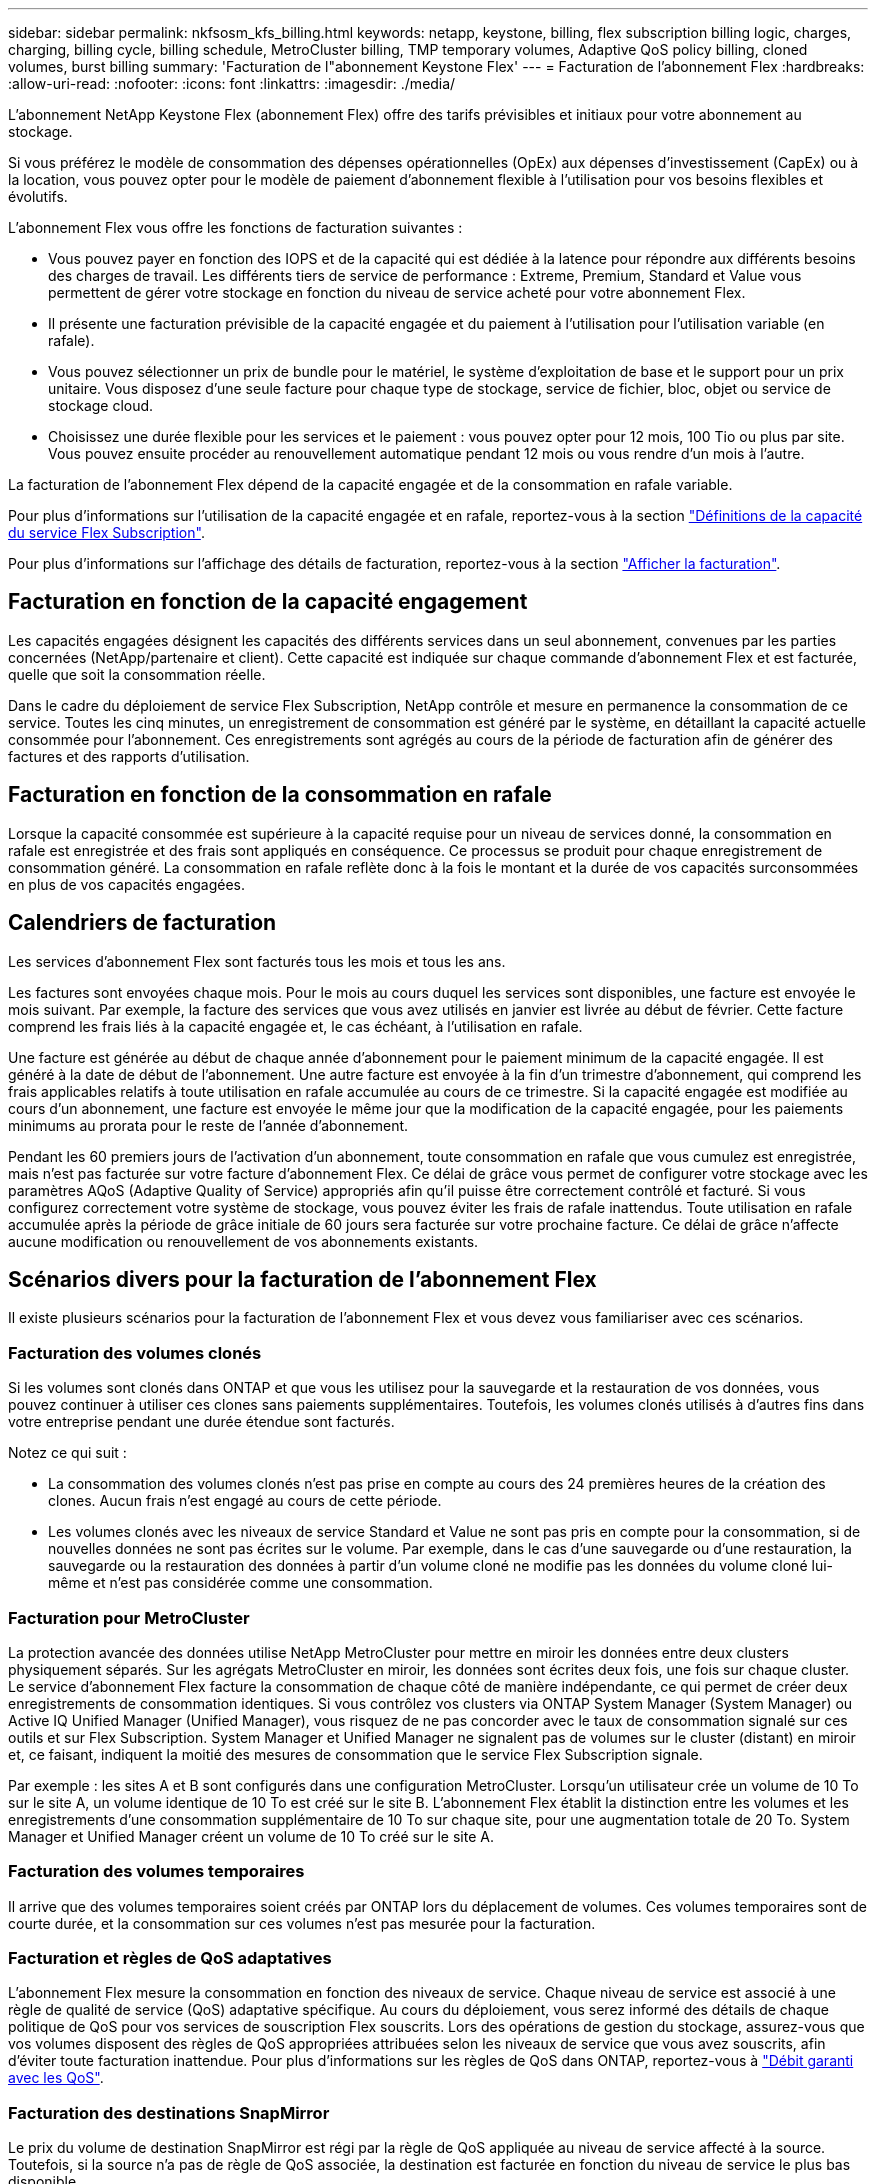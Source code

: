 ---
sidebar: sidebar 
permalink: nkfsosm_kfs_billing.html 
keywords: netapp, keystone, billing, flex subscription billing logic, charges, charging, billing cycle, billing schedule, MetroCluster billing, TMP temporary volumes, Adaptive QoS policy billing, cloned volumes, burst billing 
summary: 'Facturation de l"abonnement Keystone Flex' 
---
= Facturation de l'abonnement Flex
:hardbreaks:
:allow-uri-read: 
:nofooter: 
:icons: font
:linkattrs: 
:imagesdir: ./media/


[role="lead"]
L'abonnement NetApp Keystone Flex (abonnement Flex) offre des tarifs prévisibles et initiaux pour votre abonnement au stockage.

Si vous préférez le modèle de consommation des dépenses opérationnelles (OpEx) aux dépenses d'investissement (CapEx) ou à la location, vous pouvez opter pour le modèle de paiement d'abonnement flexible à l'utilisation pour vos besoins flexibles et évolutifs.

L'abonnement Flex vous offre les fonctions de facturation suivantes :

* Vous pouvez payer en fonction des IOPS et de la capacité qui est dédiée à la latence pour répondre aux différents besoins des charges de travail. Les différents tiers de service de performance : Extreme, Premium, Standard et Value vous permettent de gérer votre stockage en fonction du niveau de service acheté pour votre abonnement Flex.
* Il présente une facturation prévisible de la capacité engagée et du paiement à l'utilisation pour l'utilisation variable (en rafale).
* Vous pouvez sélectionner un prix de bundle pour le matériel, le système d'exploitation de base et le support pour un prix unitaire. Vous disposez d'une seule facture pour chaque type de stockage, service de fichier, bloc, objet ou service de stockage cloud.
* Choisissez une durée flexible pour les services et le paiement : vous pouvez opter pour 12 mois, 100 Tio ou plus par site. Vous pouvez ensuite procéder au renouvellement automatique pendant 12 mois ou vous rendre d'un mois à l'autre.


La facturation de l'abonnement Flex dépend de la capacité engagée et de la consommation en rafale variable.

Pour plus d'informations sur l'utilisation de la capacité engagée et en rafale, reportez-vous à la section link:nkfsosm_keystone_service_capacity_definitions.html["Définitions de la capacité du service Flex Subscription"].

Pour plus d'informations sur l'affichage des détails de facturation, reportez-vous à la section link:sewebiug_billing.html["Afficher la facturation"].



== Facturation en fonction de la capacité engagement

Les capacités engagées désignent les capacités des différents services dans un seul abonnement, convenues par les parties concernées (NetApp/partenaire et client). Cette capacité est indiquée sur chaque commande d'abonnement Flex et est facturée, quelle que soit la consommation réelle.

Dans le cadre du déploiement de service Flex Subscription, NetApp contrôle et mesure en permanence la consommation de ce service. Toutes les cinq minutes, un enregistrement de consommation est généré par le système, en détaillant la capacité actuelle consommée pour l'abonnement. Ces enregistrements sont agrégés au cours de la période de facturation afin de générer des factures et des rapports d'utilisation.



== Facturation en fonction de la consommation en rafale

Lorsque la capacité consommée est supérieure à la capacité requise pour un niveau de services donné, la consommation en rafale est enregistrée et des frais sont appliqués en conséquence. Ce processus se produit pour chaque enregistrement de consommation généré. La consommation en rafale reflète donc à la fois le montant et la durée de vos capacités surconsommées en plus de vos capacités engagées.



== Calendriers de facturation

Les services d'abonnement Flex sont facturés tous les mois et tous les ans.

Les factures sont envoyées chaque mois. Pour le mois au cours duquel les services sont disponibles, une facture est envoyée le mois suivant. Par exemple, la facture des services que vous avez utilisés en janvier est livrée au début de février. Cette facture comprend les frais liés à la capacité engagée et, le cas échéant, à l'utilisation en rafale.

Une facture est générée au début de chaque année d'abonnement pour le paiement minimum de la capacité engagée. Il est généré à la date de début de l'abonnement. Une autre facture est envoyée à la fin d'un trimestre d'abonnement, qui comprend les frais applicables relatifs à toute utilisation en rafale accumulée au cours de ce trimestre. Si la capacité engagée est modifiée au cours d'un abonnement, une facture est envoyée le même jour que la modification de la capacité engagée, pour les paiements minimums au prorata pour le reste de l'année d'abonnement.

Pendant les 60 premiers jours de l'activation d'un abonnement, toute consommation en rafale que vous cumulez est enregistrée, mais n'est pas facturée sur votre facture d'abonnement Flex. Ce délai de grâce vous permet de configurer votre stockage avec les paramètres AQoS (Adaptive Quality of Service) appropriés afin qu'il puisse être correctement contrôlé et facturé. Si vous configurez correctement votre système de stockage, vous pouvez éviter les frais de rafale inattendus. Toute utilisation en rafale accumulée après la période de grâce initiale de 60 jours sera facturée sur votre prochaine facture. Ce délai de grâce n'affecte aucune modification ou renouvellement de vos abonnements existants.



== Scénarios divers pour la facturation de l'abonnement Flex

Il existe plusieurs scénarios pour la facturation de l'abonnement Flex et vous devez vous familiariser avec ces scénarios.



=== Facturation des volumes clonés

Si les volumes sont clonés dans ONTAP et que vous les utilisez pour la sauvegarde et la restauration de vos données, vous pouvez continuer à utiliser ces clones sans paiements supplémentaires. Toutefois, les volumes clonés utilisés à d'autres fins dans votre entreprise pendant une durée étendue sont facturés.

Notez ce qui suit :

* La consommation des volumes clonés n'est pas prise en compte au cours des 24 premières heures de la création des clones. Aucun frais n'est engagé au cours de cette période.
* Les volumes clonés avec les niveaux de service Standard et Value ne sont pas pris en compte pour la consommation, si de nouvelles données ne sont pas écrites sur le volume. Par exemple, dans le cas d'une sauvegarde ou d'une restauration, la sauvegarde ou la restauration des données à partir d'un volume cloné ne modifie pas les données du volume cloné lui-même et n'est pas considérée comme une consommation.




=== Facturation pour MetroCluster

La protection avancée des données utilise NetApp MetroCluster pour mettre en miroir les données entre deux clusters physiquement séparés. Sur les agrégats MetroCluster en miroir, les données sont écrites deux fois, une fois sur chaque cluster. Le service d'abonnement Flex facture la consommation de chaque côté de manière indépendante, ce qui permet de créer deux enregistrements de consommation identiques. Si vous contrôlez vos clusters via ONTAP System Manager (System Manager) ou Active IQ Unified Manager (Unified Manager), vous risquez de ne pas concorder avec le taux de consommation signalé sur ces outils et sur Flex Subscription. System Manager et Unified Manager ne signalent pas de volumes sur le cluster (distant) en miroir et, ce faisant, indiquent la moitié des mesures de consommation que le service Flex Subscription signale.

Par exemple : les sites A et B sont configurés dans une configuration MetroCluster. Lorsqu'un utilisateur crée un volume de 10 To sur le site A, un volume identique de 10 To est créé sur le site B. L'abonnement Flex établit la distinction entre les volumes et les enregistrements d'une consommation supplémentaire de 10 To sur chaque site, pour une augmentation totale de 20 To. System Manager et Unified Manager créent un volume de 10 To créé sur le site A.



=== Facturation des volumes temporaires

Il arrive que des volumes temporaires soient créés par ONTAP lors du déplacement de volumes. Ces volumes temporaires sont de courte durée, et la consommation sur ces volumes n'est pas mesurée pour la facturation.



=== Facturation et règles de QoS adaptatives

L'abonnement Flex mesure la consommation en fonction des niveaux de service. Chaque niveau de service est associé à une règle de qualité de service (QoS) adaptative spécifique. Au cours du déploiement, vous serez informé des détails de chaque politique de QoS pour vos services de souscription Flex souscrits. Lors des opérations de gestion du stockage, assurez-vous que vos volumes disposent des règles de QoS appropriées attribuées selon les niveaux de service que vous avez souscrits, afin d'éviter toute facturation inattendue. Pour plus d'informations sur les règles de QoS dans ONTAP, reportez-vous à link:https://docs.netapp.com/us-en/ontap/performance-admin/guarantee-throughput-qos-task.html["Débit garanti avec les QoS"].



=== Facturation des destinations SnapMirror

Le prix du volume de destination SnapMirror est régi par la règle de QoS appliquée au niveau de service affecté à la source. Toutefois, si la source n'a pas de règle de QoS associée, la destination est facturée en fonction du niveau de service le plus bas disponible.



=== Facturation pour FlexGroups

Les FlexGroup sont facturées en fonction de la politique de QoS adaptative du FlexGroup. Les politiques de QoS de ses composants ne sont pas prises en compte.



=== Facturation des LUN

Pour les LUN, il s'agit généralement du même modèle de facturation que pour les volumes régis par les règles de QoS. Si des règles de QoS distinctes sont définies sur les LUN, alors :

* La taille de la LUN est comptabilisée pour consommation en fonction du niveau de service associé à cette LUN.
* Le reste de l'espace du volume, le cas échéant, est facturé conformément à la politique de QoS définie au niveau de service du volume.




=== Facturation de l'utilisation de FabricPool

Si les données sont hiérarchisées d'un système Keystone vers le stockage objet ONTAP simple Storage Service (S3) ou NetApp StorageGRID, la capacité consommée sur le Tier de stockage actif (système Keystone) est réduite par la quantité de données à hiérarchiser, ce qui a un impact sur la facturation. Indépendamment du fait que le stockage ONTAP S3 ou le système StorageGRID sont couverts par l'abonnement Keystone.

Pour Tiering de vos données dans un stockage objet tiers, contactez votre responsable de réussite Keystone.

Pour en savoir plus sur l'utilisation de la technologie FabricPool pour vos abonnements Keystone, reportez-vous à la section link:nkfsosm_tiering.html["Tiering"].



=== Facturation des volumes système et racine

Les volumes système et racine sont contrôlés dans le cadre de la surveillance globale du service Flex Subscription, mais ne sont ni comptabilisés ni facturés. La consommation sur ces volumes est exemptée de la facturation.
